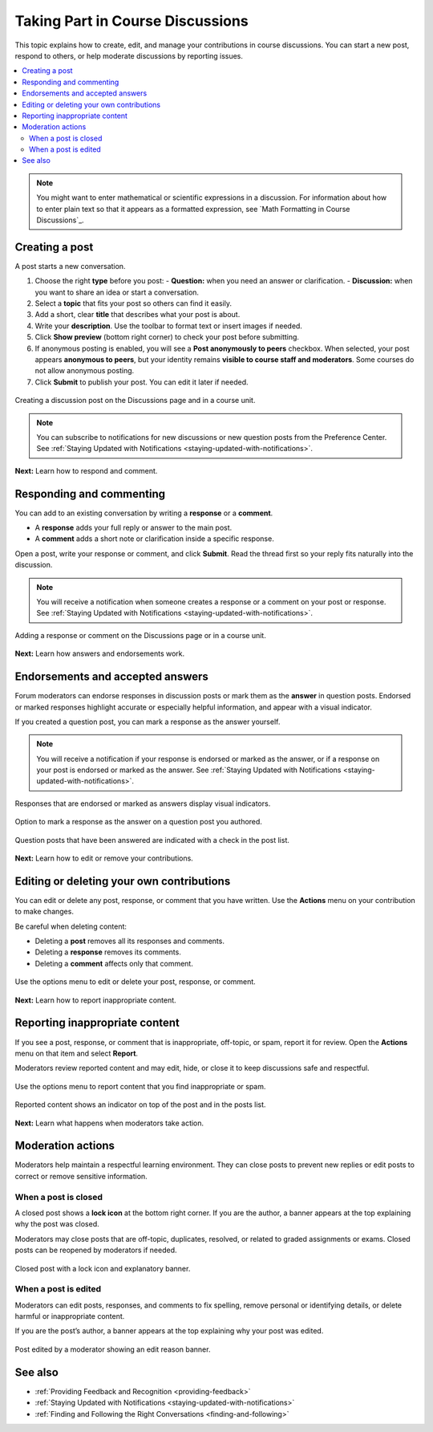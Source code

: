 .. _add-or-edit-a-contribution:

#######################################
Taking Part in Course Discussions
#######################################

This topic explains how to create, edit, and manage your contributions in course discussions.  
You can start a new post, respond to others, or help moderate discussions by reporting issues.

.. contents::
   :local:
   :depth: 2

.. note::
   You might want to enter mathematical or scientific expressions in a discussion.  
   For information about how to enter plain text so that it appears as a formatted expression, see
   `Math Formatting in Course Discussions`_.

*************************
Creating a post
*************************

A post starts a new conversation.

1. Choose the right **type** before you post:
   - **Question:** when you need an answer or clarification.  
   - **Discussion:** when you want to share an idea or start a conversation.

2. Select a **topic** that fits your post so others can find it easily.

3. Add a short, clear **title** that describes what your post is about.

4. Write your **description**. Use the toolbar to format text or insert images if needed.

5. Click **Show preview** (bottom right corner) to check your post before submitting.

6. If anonymous posting is enabled, you will see a **Post anonymously to peers** checkbox.  
   When selected, your post appears **anonymous to peers**, but your identity remains **visible to course staff and moderators**.  
   Some courses do not allow anonymous posting.

7. Click **Submit** to publish your post. You can edit it later if needed.

.. figure:: /_images/learners/Discussions_creating_post.png
   :alt: Form showing title, type, topic, and preview button for creating a discussion post.
   :width: 600
   :align: center

   Creating a discussion post on the Discussions page and in a course unit.

.. note::
   You can subscribe to notifications for new discussions or new question posts from the Preference Center.  
   See :ref:`Staying Updated with Notifications <staying-updated-with-notifications>`.

**Next:** Learn how to respond and comment.

*************************
Responding and commenting
*************************

You can add to an existing conversation by writing a **response** or a **comment**.

- A **response** adds your full reply or answer to the main post.  
- A **comment** adds a short note or clarification inside a specific response.

Open a post, write your response or comment, and click **Submit**.  
Read the thread first so your reply fits naturally into the discussion.

.. note::
   You will receive a notification when someone creates a response or a comment on your post or response.  
   See :ref:`Staying Updated with Notifications <staying-updated-with-notifications>`.

.. figure:: /_images/learners/Discussions_response_comment.png
   :alt: Thread view showing buttons to add a response or comment on a post.
   :width: 600
   :align: center

   Adding a response or comment on the Discussions page or in a course unit.

**Next:** Learn how answers and endorsements work.

*******************************************
Endorsements and accepted answers
*******************************************

Forum moderators can endorse responses in discussion posts or mark them as the **answer** in question posts.  
Endorsed or marked responses highlight accurate or especially helpful information, and appear with a visual indicator.

If you created a question post, you can mark a response as the answer yourself.

.. note::
   You will receive a notification if your response is endorsed or marked as the answer,  
   or if a response on your post is endorsed or marked as the answer.  
   See :ref:`Staying Updated with Notifications <staying-updated-with-notifications>`.

.. figure:: /_images/learners/Discussions_endorsed.png
   :alt: Response showing an endorsed or marked-as-answer visual indicator.
   :width: 600
   :align: center

   Responses that are endorsed or marked as answers display visual indicators.

.. figure:: /_images/learners/Discussions_mark_answer.png
   :alt: Actions menu with option to mark a response as answer on your question post.
   :width: 400
   :align: center

   Option to mark a response as the answer on a question post you authored.

.. figure:: /_images/learners/Discussions_mark_answer_indicator.png
   :alt: Post list showing a check mark indicating a question has been answered.
   :width: 400
   :align: center

   Question posts that have been answered are indicated with a check in the post list.

**Next:** Learn how to edit or remove your contributions.

*****************************************
Editing or deleting your own contributions
*****************************************

You can edit or delete any post, response, or comment that you have written.  
Use the **Actions** menu on your contribution to make changes.

Be careful when deleting content:

- Deleting a **post** removes all its responses and comments.  
- Deleting a **response** removes its comments.  
- Deleting a **comment** affects only that comment.

.. figure:: /_images/learners/Discussions_edit_delete.png
   :alt: Actions menu with options to edit or delete your post or response.
   :width: 600
   :align: center

   Use the options menu to edit or delete your post, response, or comment.

**Next:** Learn how to report inappropriate content.

*******************************
Reporting inappropriate content
*******************************

If you see a post, response, or comment that is inappropriate, off-topic, or spam, report it for review.  
Open the **Actions** menu on that item and select **Report**.

Moderators review reported content and may edit, hide, or close it to keep discussions safe and respectful.

.. figure:: /_images/learners/Discussions_report_content.png
   :alt: Actions menu open on a post showing the Report option.
   :width: 600
   :align: center

   Use the options menu to report content that you find inappropriate or spam.

.. figure:: /_images/learners/Discussions_reported_banner.png
   :alt: Banner showing indicator on top of reported content and in the post list.
   :width: 600
   :align: center

   Reported content shows an indicator on top of the post and in the posts list.

**Next:** Learn what happens when moderators take action.

******************************
Moderation actions
******************************

Moderators help maintain a respectful learning environment.  
They can close posts to prevent new replies or edit posts to correct or remove sensitive information.

===========================
When a post is closed
===========================

A closed post shows a **lock icon** at the bottom right corner.  
If you are the author, a banner appears at the top explaining why the post was closed.

Moderators may close posts that are off-topic, duplicates, resolved, or related to graded assignments or exams.  
Closed posts can be reopened by moderators if needed.

.. figure:: /_images/learners/Discussions_post_closed_banner.png
   :alt: Closed post with a lock icon and a banner explaining why it was closed.
   :width: 600
   :align: center

   Closed post with a lock icon and explanatory banner.

============================
When a post is edited
============================

Moderators can edit posts, responses, and comments to fix spelling, remove personal or identifying details,  
or delete harmful or inappropriate content.

If you are the post’s author, a banner appears at the top explaining why your post was edited.

.. figure:: /_images/learners/Discussions_edited_post_banner.png
   :alt: Post edited by a moderator showing a banner with the reason for the edit.
   :width: 600
   :align: center

   Post edited by a moderator showing an edit reason banner.

******************************
See also
******************************

- :ref:`Providing Feedback and Recognition <providing-feedback>`  
- :ref:`Staying Updated with Notifications <staying-updated-with-notifications>`  
- :ref:`Finding and Following the Right Conversations <finding-and-following>`  
